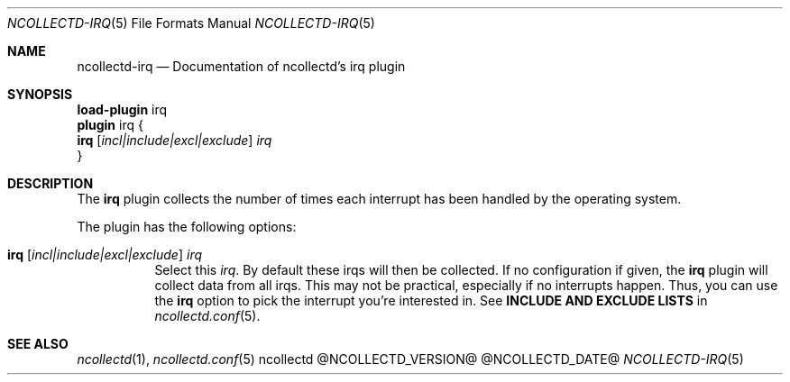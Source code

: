 .\" SPDX-License-Identifier: GPL-2.0-only
.Dd @NCOLLECTD_DATE@
.Dt NCOLLECTD-IRQ 5
.Os ncollectd @NCOLLECTD_VERSION@
.Sh NAME
.Nm ncollectd-irq
.Nd Documentation of ncollectd's irq plugin
.Sh SYNOPSIS
.Bd -literal -compact
\fBload-plugin\fP irq
\fBplugin\fP irq {
    \fBirq\fP [\fIincl|include|excl|exclude\fP] \fIirq\fP
}
.Ed
.Sh DESCRIPTION
The \fBirq\fP plugin collects the number of times each interrupt
has been handled by the operating system.
.Pp
The plugin has the following options:
.Bl -tag -width Ds
.It \fBirq\fP [\fIincl|include|excl|exclude\fP] \fIirq\fP
Select this \fIirq\fP.
By default these irqs will then be collected.
If no configuration if given, the \fBirq\fP plugin will collect data from all
irqs.
This may not be practical, especially if no interrupts happen.
Thus, you can use the \fBirq\fP option to pick the interrupt you're
interested in.
See \fBINCLUDE AND EXCLUDE LISTS\fP in
.Xr ncollectd.conf 5 .
.El
.Sh "SEE ALSO"
.Xr ncollectd 1 ,
.Xr ncollectd.conf 5
